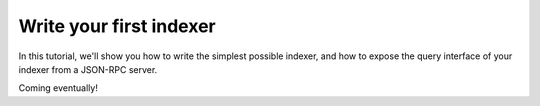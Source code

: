 Write your first indexer
========================

In this tutorial, we'll show you how to write the simplest possible indexer, and how to expose the query interface of your indexer from a JSON-RPC server.

Coming eventually!
